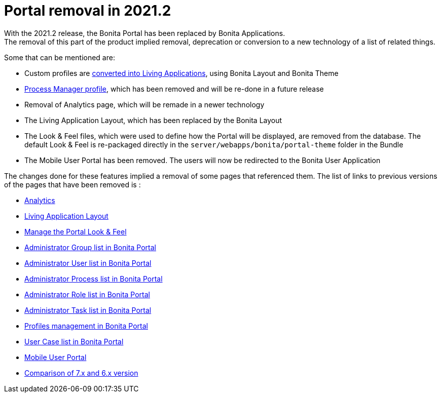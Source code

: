 = Portal removal in 2021.2
:description: With the 2021.2 release, the Bonita Portal has been replaced by Bonita Applications.
:page-aliases: analytics.adoc, comparison-of-7-x-and-6-x.adoc, group.adoc, managing-look-feel.adoc, manage-a-user.adoc, living-application-layout.adoc, mobile-portal.adoc, portal-user-case-list.adoc, processes.adoc, profile-list-portal.adoc, role.adoc, tasks.adoc

{description} +
The removal of this part of the product implied removal, deprecation or conversion to a new technology of a list of related things.

Some that can be mentioned are: +

- Custom profiles are xref:release-notes.adoc#_custom_profile_navigation_conversion[converted into Living Applications], using Bonita Layout and Bonita Theme
- xref:release-notes.adoc#_process_manager_profile_navigation[Process Manager profile], which has been removed and will be re-done in a future release
- Removal of Analytics page, which will be remade in a newer technology
- The Living Application Layout, which has been replaced by the Bonita Layout
- The Look & Feel files, which were used to define how the Portal will be displayed, are removed from the database. The default Look & Feel is re-packaged directly in the `server/webapps/bonita/portal-theme` folder in the Bundle
- The Mobile User Portal has been removed. The users will now be redirected to the Bonita User Application

The changes done for these features implied a removal of some pages that referenced them. The list of links to previous versions of the pages that have been removed is : +

- https://documentation.bonitasoft.com/bonita/2021.1/analytics[Analytics]
- https://documentation.bonitasoft.com/bonita/2021.1/living-application-layout[Living Application Layout]
- https://documentation.bonitasoft.com/bonita/2021.1/managing-look-feel[Manage the Portal Look & Feel]
- https://documentation.bonitasoft.com/bonita/2021.1/group[Administrator Group list in Bonita Portal]
- https://documentation.bonitasoft.com/bonita/2021.1/manage-a-user[Administrator User list in Bonita Portal]
- https://documentation.bonitasoft.com/bonita/2021.1/processes[Administrator Process list in Bonita Portal]
- https://documentation.bonitasoft.com/bonita/2021.1/role[Administrator Role list in Bonita Portal]
- https://documentation.bonitasoft.com/bonita/2021.1/tasks[Administrator Task list in Bonita Portal]
- https://documentation.bonitasoft.com/bonita/2021.1/profile-list-portal[Profiles management in Bonita Portal]
- https://documentation.bonitasoft.com/bonita/2021.1/portal-user-case-list[User Case list in Bonita Portal]
- https://documentation.bonitasoft.com/bonita/2021.1/mobile-portal[Mobile User Portal]
- https://documentation.bonitasoft.com/bonita/2021.1/comparison-of-7-x-and-6-x[Comparison of 7.x and 6.x version]
